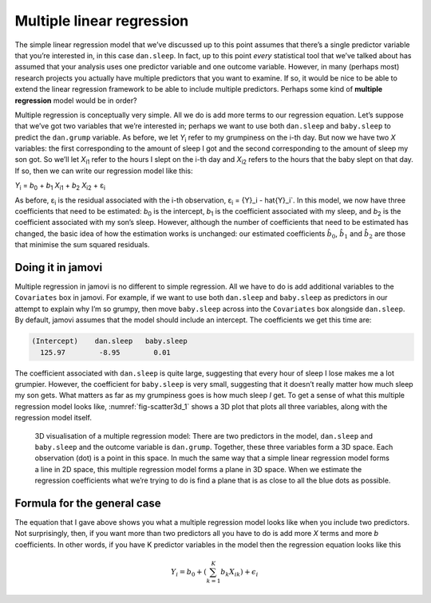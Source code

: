 .. sectionauthor:: `Danielle J. Navarro <https://djnavarro.net/>`_ and `David R. Foxcroft <https://www.davidfoxcroft.com/>`_

Multiple linear regression
--------------------------

The simple linear regression model that we’ve discussed up to this point
assumes that there’s a single predictor variable that you’re interested
in, in this case ``dan.sleep``. In fact, up to this point *every*
statistical tool that we’ve talked about has assumed that your analysis
uses one predictor variable and one outcome variable. However, in many
(perhaps most) research projects you actually have multiple predictors
that you want to examine. If so, it would be nice to be able to extend
the linear regression framework to be able to include multiple
predictors. Perhaps some kind of **multiple regression** model would be
in order?

Multiple regression is conceptually very simple. All we do is add more
terms to our regression equation. Let’s suppose that we’ve got two
variables that we’re interested in; perhaps we want to use both
``dan.sleep`` and ``baby.sleep`` to predict the ``dan.grump`` variable.
As before, we let *Y*\ :sub:`i` refer to my grumpiness on the i-th
day. But now we have two *X* variables: the first corresponding to
the amount of sleep I got and the second corresponding to the amount of
sleep my son got. So we’ll let *X*\ :sub:`i1` refer to the hours I slept
on the i-th day and *X*\ :sub:`i2` refers to the hours that the
baby slept on that day. If so, then we can write our regression model
like this:

| *Y*\ :sub:`i` = *b*\ :sub:`0` + *b*\ :sub:`1` *X*\ :sub:`i1` + *b*\ :sub:`2` *X*\ :sub:`i2` + ε\ :sub:`i`

As before, ε\ :sub:`i` is the residual associated with the
i-th observation, ε\ :sub:`i` = {Y}_i - \hat{Y}_i`. In
this model, we now have three coefficients that need to be estimated:
*b*\ :sub:`0` is the intercept, *b*\ :sub:`1` is the coefficient associated
with my sleep, and *b*\ :sub:`2` is the coefficient associated with my
son’s sleep. However, although the number of coefficients that need to
be estimated has changed, the basic idea of how the estimation works is
unchanged: our estimated coefficients :math:`\hat{b}_0`,
:math:`\hat{b}_1` and :math:`\hat{b}_2` are those that minimise the sum
squared residuals.

Doing it in jamovi
~~~~~~~~~~~~~~~~~~

Multiple regression in jamovi is no different to simple regression. All
we have to do is add additional variables to the ``Covariates`` box in
jamovi. For example, if we want to use both ``dan.sleep`` and
``baby.sleep`` as predictors in our attempt to explain why I’m so
grumpy, then move ``baby.sleep`` across into the ``Covariates`` box
alongside ``dan.sleep``. By default, jamovi assumes that the model
should include an intercept. The coefficients we get this time are:

.. code-block:: rout

   (Intercept)    dan.sleep   baby.sleep  
     125.97        -8.95        0.01  

The coefficient associated with ``dan.sleep`` is quite large, suggesting
that every hour of sleep I lose makes me a lot grumpier. However, the
coefficient for ``baby.sleep`` is very small, suggesting that it doesn’t
really matter how much sleep my son gets. What matters as far as my
grumpiness goes is how much sleep *I* get. To get a sense of what this
multiple regression model looks like, :numref:`fig-scatter3d_1` shows a 3D
plot that plots all three variables, along with the regression model
itself.

.. ----------------------------------------------------------------------------

.. _fig-scatter3d_1:
.. figure:: ../_images/lsj_scatter3d_1.*
   :alt: 3D visualisation of a multiple regression model

   3D visualisation of a multiple regression model: There are two predictors in
   the model, ``dan.sleep`` and ``baby.sleep`` and the outcome variable is
   ``dan.grump``. Together, these three variables form a 3D space. Each
   observation (dot) is a point in this space. In much the same way that a
   simple linear regression model forms a line in 2D space, this multiple
   regression model forms a plane in 3D space. When we estimate the regression
   coefficients what we’re trying to do is find a plane that is as close to all
   the blue dots as possible.
   
.. ----------------------------------------------------------------------------

Formula for the general case
~~~~~~~~~~~~~~~~~~~~~~~~~~~~

The equation that I gave above shows you what a multiple regression
model looks like when you include two predictors. Not surprisingly,
then, if you want more than two predictors all you have to do is add
more *X* terms and more *b* coefficients. In other words, if
you have K predictor variables in the model then the regression
equation looks like this

.. math:: Y_i = b_0 + \left( \sum_{k=1}^K b_{k} X_{ik} \right) + \epsilon_i
